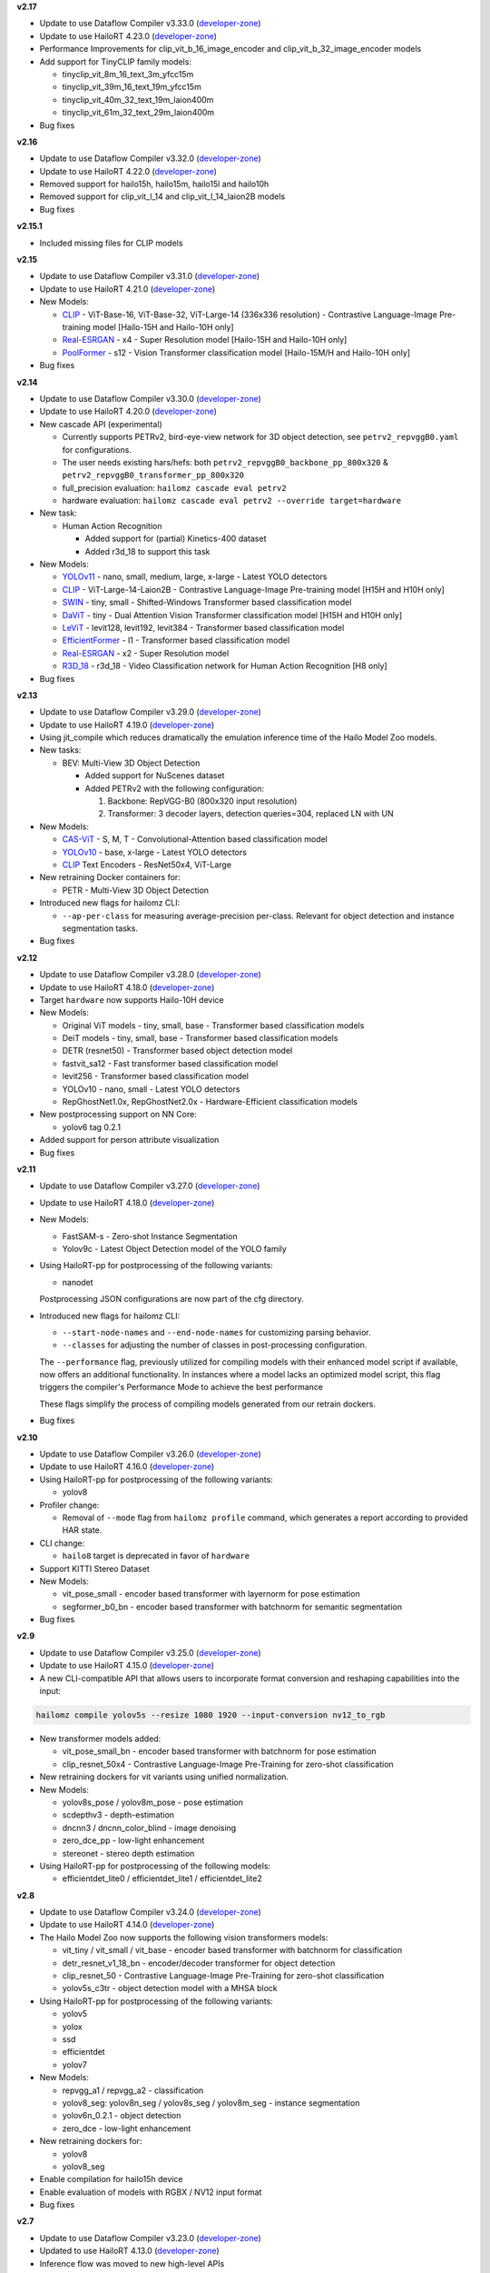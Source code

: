**v2.17**

* Update to use Dataflow Compiler v3.33.0 (`developer-zone <https://hailo.ai/developer-zone/>`_)
* Update to use HailoRT 4.23.0 (`developer-zone <https://hailo.ai/developer-zone/>`_)

* Performance Improvements for clip_vit_b_16_image_encoder and clip_vit_b_32_image_encoder models
* Add support for TinyCLIP family models:

  * tinyclip_vit_8m_16_text_3m_yfcc15m
  * tinyclip_vit_39m_16_text_19m_yfcc15m
  * tinyclip_vit_40m_32_text_19m_laion400m
  * tinyclip_vit_61m_32_text_29m_laion400m

* Bug fixes

**v2.16**

* Update to use Dataflow Compiler v3.32.0 (`developer-zone <https://hailo.ai/developer-zone/>`_)
* Update to use HailoRT 4.22.0 (`developer-zone <https://hailo.ai/developer-zone/>`_)

* Removed support for hailo15h, hailo15m, hailo15l and hailo10h
* Removed support for clip_vit_l_14 and clip_vit_l_14_laion2B models

* Bug fixes

**v2.15.1**

* Included missing files for CLIP models

**v2.15**

* Update to use Dataflow Compiler v3.31.0 (`developer-zone <https://hailo.ai/developer-zone/>`_)
* Update to use HailoRT 4.21.0 (`developer-zone <https://hailo.ai/developer-zone/>`_)

* New Models:

  * `CLIP <https://arxiv.org/pdf/2103.00020>`_ - ViT-Base-16, ViT-Base-32, ViT-Large-14 (336x336 resolution) - Contrastive Language-Image Pre-training model [Hailo-15H and Hailo-10H only]
  * `Real-ESRGAN <https://arxiv.org/pdf/2107.10833>`_ - x4 - Super Resolution model [Hailo-15H and Hailo-10H only]
  * `PoolFormer <https://arxiv.org/pdf/2111.11418>`_ - s12 - Vision Transformer classification model [Hailo-15M/H and Hailo-10H only]

* Bug fixes

**v2.14**

* Update to use Dataflow Compiler v3.30.0 (`developer-zone <https://hailo.ai/developer-zone/>`_)
* Update to use HailoRT 4.20.0 (`developer-zone <https://hailo.ai/developer-zone/>`_)

* New cascade API (experimental)

  * Currently supports PETRv2, bird-eye-view network for 3D object detection, see ``petrv2_repvggB0.yaml`` for configurations.

  * The user needs existing hars/hefs: both ``petrv2_repvggB0_backbone_pp_800x320`` & ``petrv2_repvggB0_transformer_pp_800x320``

  * full_precision evaluation: ``hailomz cascade eval petrv2``

  * hardware evaluation: ``hailomz cascade eval petrv2 --override target=hardware``

* New task:

  * Human Action Recognition

    * Added support for (partial) Kinetics-400 dataset

    * Added r3d_18 to support this task

* New Models:

  * `YOLOv11 <https://arxiv.org/pdf/2410.17725>`_ - nano, small, medium, large, x-large - Latest YOLO detectors
  * `CLIP <https://arxiv.org/pdf/2103.00020>`_ - ViT-Large-14-Laion2B - Contrastive Language-Image Pre-training model [H15H and H10H only]
  * `SWIN <https://arxiv.org/pdf/2103.14030>`_ - tiny, small - Shifted-Windows Transformer based classification model
  * `DaViT <https://arxiv.org/pdf/2204.03645>`_ - tiny - Dual Attention Vision Transformer classification model [H15H and H10H only]
  * `LeViT <https://arxiv.org/pdf/2104.01136>`_ - levit128, levit192, levit384 - Transformer based classification model
  * `EfficientFormer <https://arxiv.org/pdf/2212.08059>`_ - l1 - Transformer based classification model
  * `Real-ESRGAN <https://arxiv.org/pdf/2107.10833>`_ - x2 - Super Resolution model
  * `R3D_18 <https://pytorch.org/vision/stable/models.html#video-classification>`_ - r3d_18 - Video Classification network for Human Action Recognition [H8 only]

* Bug fixes

**v2.13**

* Update to use Dataflow Compiler v3.29.0 (`developer-zone <https://hailo.ai/developer-zone/>`_)
* Update to use HailoRT 4.19.0 (`developer-zone <https://hailo.ai/developer-zone/>`_)

* Using jit_compile which reduces dramatically the emulation inference time of the Hailo Model Zoo models.

* New tasks:

  * BEV: Multi-View 3D Object Detection

    * Added support for NuScenes dataset

    * Added PETRv2 with the following configuration:

      1. Backbone: RepVGG-B0 (800x320 input resolution)

      2. Transformer: 3 decoder layers, detection queries=304, replaced LN with UN

* New Models:

  * `CAS-ViT <https://arxiv.org/pdf/2408.03703>`_ - S, M, T - Convolutional-Attention based classification model
  * `YOLOv10 <https://arxiv.org/pdf/2405.14458>`_ - base, x-large - Latest YOLO detectors
  * `CLIP <https://arxiv.org/pdf/2103.00020>`_ Text Encoders - ResNet50x4, ViT-Large

* New retraining Docker containers for:

  * PETR - Multi-View 3D Object Detection

* Introduced new flags for hailomz CLI:

  * ``--ap-per-class`` for measuring average-precision per-class. Relevant for object detection and instance segmentation tasks.

* Bug fixes

**v2.12**

* Update to use Dataflow Compiler v3.28.0 (`developer-zone <https://hailo.ai/developer-zone/>`_)
* Update to use HailoRT 4.18.0 (`developer-zone <https://hailo.ai/developer-zone/>`_)

* Target ``hardware`` now supports Hailo-10H device

* New Models:

  * Original ViT models - tiny, small, base - Transformer based classification models
  * DeiT models - tiny, small, base - Transformer based classification models
  * DETR (resnet50) - Transformer based object detection model
  * fastvit_sa12 - Fast transformer based classification model
  * levit256 - Transformer based classification model
  * YOLOv10 - nano, small - Latest YOLO detectors
  * RepGhostNet1.0x, RepGhostNet2.0x - Hardware-Efficient classification models

* New postprocessing support on NN Core:

  * yolov6 tag 0.2.1

* Added support for person attribute visualization

* Bug fixes

**v2.11**

* Update to use Dataflow Compiler v3.27.0 (`developer-zone <https://hailo.ai/developer-zone/>`_)
* Update to use HailoRT 4.18.0 (`developer-zone <https://hailo.ai/developer-zone/>`_)

* New Models:

  * FastSAM-s - Zero-shot Instance Segmentation
  * Yolov9c - Latest Object Detection model of the YOLO family

* Using HailoRT-pp for postprocessing of the following variants:

  * nanodet

  Postprocessing JSON configurations are now part of the cfg directory.

* Introduced new flags for hailomz CLI:

  * ``--start-node-names`` and ``--end-node-names`` for customizing parsing behavior.
  * ``--classes`` for adjusting the number of classes in post-processing configuration.

  The ``--performance`` flag, previously utilized for compiling models with their enhanced model script if available, now offers an additional functionality.
  In instances where a model lacks an optimized model script, this flag triggers the compiler's Performance Mode to achieve the best performance

  These flags simplify the process of compiling models generated from our retrain dockers.

* Bug fixes

**v2.10**

* Update to use Dataflow Compiler v3.26.0 (`developer-zone <https://hailo.ai/developer-zone/>`_)
* Update to use HailoRT 4.16.0 (`developer-zone <https://hailo.ai/developer-zone/>`_)

* Using HailoRT-pp for postprocessing of the following variants:

  * yolov8

* Profiler change:

  * Removal of ``--mode`` flag from ``hailomz profile`` command, which generates a report according to provided HAR state.

* CLI change:

  * ``hailo8`` target is deprecated in favor of ``hardware``

* Support KITTI Stereo Dataset
* New Models:

  * vit_pose_small - encoder based transformer with layernorm for pose estimation
  * segformer_b0_bn - encoder based transformer with batchnorm for semantic segmentation

* Bug fixes

**v2.9**

* Update to use Dataflow Compiler v3.25.0 (`developer-zone <https://hailo.ai/developer-zone/>`_)
* Update to use HailoRT 4.15.0 (`developer-zone <https://hailo.ai/developer-zone/>`_)
* A new CLI-compatible API that allows users to incorporate format conversion and reshaping capabilities into the input:

.. code-block::

   hailomz compile yolov5s --resize 1080 1920 --input-conversion nv12_to_rgb

* New transformer models added:

  * vit_pose_small_bn - encoder based transformer with batchnorm for pose estimation
  * clip_resnet_50x4 - Contrastive Language-Image Pre-Training for zero-shot classification

* New retraining dockers for vit variants using unified normalization.
* New Models:

  * yolov8s_pose / yolov8m_pose - pose estimation
  * scdepthv3 - depth-estimation
  * dncnn3 / dncnn_color_blind - image denoising
  * zero_dce_pp - low-light enhancement
  * stereonet - stereo depth estimation

* Using HailoRT-pp for postprocessing of the following models:

  * efficientdet_lite0 / efficientdet_lite1 / efficientdet_lite2

**v2.8**

* Update to use Dataflow Compiler v3.24.0 (`developer-zone <https://hailo.ai/developer-zone/>`_)
* Update to use HailoRT 4.14.0 (`developer-zone <https://hailo.ai/developer-zone/>`_)
* The Hailo Model Zoo now supports the following vision transformers models:

  * vit_tiny / vit_small / vit_base - encoder based transformer with batchnorm for classification
  * detr_resnet_v1_18_bn - encoder/decoder transformer for object detection
  * clip_resnet_50 - Contrastive Language-Image Pre-Training for zero-shot classification
  * yolov5s_c3tr - object detection model with a MHSA block

* Using HailoRT-pp for postprocessing of the following variants:

  * yolov5
  * yolox
  * ssd
  * efficientdet
  * yolov7

* New Models:

  * repvgg_a1 / repvgg_a2 - classification
  * yolov8_seg: yolov8n_seg / yolov8s_seg / yolov8m_seg - instance segmentation
  * yolov6n_0.2.1 - object detection
  * zero_dce - low-light enhancement

* New retraining dockers for:

  * yolov8
  * yolov8_seg

* Enable compilation for hailo15h device
* Enable evaluation of models with RGBX / NV12 input format
* Bug fixes

**v2.7**

* Update to use Dataflow Compiler v3.23.0 (`developer-zone <https://hailo.ai/developer-zone/>`_)
* Updated to use HailoRT 4.13.0 (`developer-zone <https://hailo.ai/developer-zone/>`_)
* Inference flow was moved to new high-level APIs
* New object detection variants:

  * yolov8: yolov8n / yolov8s / yolov8m / yolov8l / yolov8x
  * damoyolo: damoyolo_tinynasL20_T / damoyolo_tinynasL25_S / damoyolo_tinynasL35_M

* New transformers based models:

  * vit_base - classification model
  * yolov5s_c3tr - object detection model with a self-attention block

* Examples for using HailoRT-pp - support for seamless integration of models and their corresponding postprocessing

  * yolov5m_hpp

* Configuration YAMLs and model-scripts for networks with YUY2 input format
* DAMO-YOLO retraining docker
* Bug fixes

**v2.6.1**

* Bug fixes

**v2.6**

* Update to use Dataflow Compiler v3.22.0 (`developer-zone <https://hailo.ai/developer-zone/>`_)
* Updated to use HailoRT 4.12.0 (`developer-zone <https://hailo.ai/developer-zone/>`_)
* ViT (`Vision Transformer <https://arxiv.org/pdf/2010.11929.pdf>`_) - new classification network with transformers-encoder based architecture
* New instance segmentation variants:

  * yolov5n_seg
  * yolov5s_seg
  * yolov5m_seg
  * yolov5l_seg

* New object detection variants for high resolution images:

  * yolov7e6
  * yolov5n6_6.1
  * yolov5s6_6.1
  * yolov5m6_6.1

* New flag ``--performance`` to reproduce highest performance for a subset of networks
* Hailo model-zoo log is now written into ``sdk_virtualenv/etc/hailo/modelzoo/hailo_examples.log``
* Bug fixes

**v2.5**

* Update to use Dataflow Compiler v3.20.1 (`developer-zone <https://hailo.ai/developer-zone/>`_)
* Model scripts use new bgr to rgb conversion
* New Yolact variants - with all COCO classes:

  * yolact_regnetx_800mf
  * yolact_regnetx_1.6gf

* Bug fixes

**v2.4**

* Updated to use Dataflow Compiler v3.20 (`developer-zone <https://hailo.ai/developer-zone/>`_)
* Required FPS was moved from models YAML into the models scripts
* Model scripts use new change activation syntax
* New models:

  * Face Detection - scrfd_500m / scrfd_2.5g / scrfd_10g

* New tasks:

  1. Super-Resolution

    * Added support for BSD100 dataset
    * The following models were added: espcn_x2 / espcn_x3 / espcn_x4
  2.  Face Recognition

    * Support for LFW dataset
    * The following models were added:

      #. arcface_r50
      #. arcface_mobilefacenet
    * Retraining docker for arcface architecture

* Added support for new hw-arch - hailo8l

**v2.3**

* Updated to use Dataflow Compiler v3.19 (`developer-zone <https://hailo.ai/developer-zone/>`_)
* New models:

  * yolov6n
  * yolov7 / yolov7-tiny
  * nanodet_repvgg_a1_640
  * efficientdet_lite0 / efficientdet_lite1 / efficientdet_lite2

* New tasks:

  * mspn_regnetx_800mf - single person pose estimation
  * face_attr_resnet_v1_18 - face attribute recognition

* Single person pose estimation training docker (mspn_regnetx_800mf)
* Bug fixes

**v2.2**

* Updated to use Dataflow Compiler v3.18 (`developer-zone <https://hailo.ai/developer-zone/>`_)
* CLI change:

  * Hailo model zoo CLI is now working with an entry point - hailomz
  * quantize sub command was changed to optimize
  * Hailo model zoo data directory by default will be ``~/.hailomz``

* New models:

  * yolov5xs_wo_spp_nms - a model which contains bbox decoding and confidence thresholding on Hailo-8
  * osnet_x1_0 - person ReID network
  * yolov5m_6.1 - yolov5m network from the latest tag of the repo (6.1) including silu activation

* New tasks:

  * person_attr_resnet_v1_18 - person attribute recognition

* ReID training docker for the Hailo model repvgg_a0_person_reid_512/2048

**NOTE:**\  Ubuntu 18.04 will be deprecated in Hailo Model Zoo future version

**NOTE:**\  Python 3.6 will be deprecated in Hailo Model Zoo future version

**v2.1**

* Updated to use Dataflow Compiler v3.17 (`developer-zone <https://hailo.ai/developer-zone/>`_)
* Parser commands were moved into model scripts
* Support Market-1501 Dataset
* Support a new model zoo task - ReID
* New models:

  * | yolov5s_personface - person and face detector
  * | repvgg_a0_person_reid_512 / repvgg_a0_person_reid_2048 - ReID networks which outputs a person embedding
    | These models were trained in-house as part of our upcoming new application
  * | stdc1 - Segmentation architecture for Cityscapes

**v2.0**

* Updated to use Dataflow Compiler v3.16 (`developer-zone <https://hailo.ai/developer-zone/>`_) with TF version 2.5 which require CUDA11.2
* Updated to use HailoRT 4.6 (`developer-zone <https://hailo.ai/developer-zone/>`_)
* Retraining Dockers - each retraining docker has a corresponding README file near it. New retraining dockers:

  * SSD
  * YOLOX
  * FCN

* New models:

  * yolov5l

* Introducing Hailo Models, in-house pretrained networks with compatible Dockerfile for retraining

  * yolov5m_vehicles (vehicle detection)
  * tiny_yolov4_license_plates (license plate detection)
  * lprnet (license plate recognition)

* Added new documentation to the `YAML structure <YAML.rst>`_


**v1.5**

* Remove HailoRT installation dependency.
* Retraining Dockers

  * YOLOv3
  * NanoDet
  * CenterPose
  * Yolact

* New models:

  * unet_mobilenet_v2

* Support Oxford-IIIT Pet Dataset
* New multi-network example: detection_pose_estimation which combines the following networks:

  * yolov5m_wo_spp_60p
  * centerpose_repvgg_a0

* Improvements:

  * nanodet_repvgg mAP increased by 2%

* | New Tasks:

  * | hand_landmark_lite from MediaPipe
  * | palm_detection_lite from MediaPipe

  | Both tasks are without evaluation module.


**v1.4**

* Update to use Dataflow Compiler v3.14.0 (`developer-zone <https://hailo.ai/developer-zone/>`_)
* Update to use HailoRT 4.3.0 (`developer-zone <https://hailo.ai/developer-zone/>`_)
* Introducing `Hailo Models <HAILO_MODELS.rst>`_ - in house pretrained networks with compatible Dockerfile for easy retraining:

  * yolov5m_vehicles - vehicle detector based on yolov5m architecture
  * tiny_yolov4_license_plates - license plate detector based on tiny_yolov4 architecture

* New Task: face landmarks detection

  * tddfa_mobilenet_v1
  * Support 300W-LP and AFLW2k3d datasets

* New features:

  * Support compilation of several networks together - a.k.a `multinets <GETTING_STARTED.rst#compile-multiple-networks-together>`_
  * CLI for printing `network information <GETTING_STARTED.rst#info>`_

* Retraining Guide:

  * New training guide for yolov4 with compatible Dockerfile
  * Modifications for yolov5 retraining

**v1.3**

* Update to use Dataflow Compiler v3.12.0 (`developer-zone <https://hailo.ai/developer-zone/>`_)
* New task: indoor depth estimation

  * fast_depth
  * Support NYU Depth V2 Dataset

* New models:

  * resmlp12 - new architecture support `paper <https://arxiv.org/abs/2105.03404>`_
  * yolox_l_leaky

* Improvements:

  * ssd_mobilenet_v1 - in-chip NMS optimization (de-fusing)

* Model Optimization API Changes

  * Model Optimization parameters can be updated using the networks' model script files (\*.alls)

  * Deprecated: quantization params in YAMLs

* Training Guide: new training guide for yolov5 with compatible Dockerfile

**v1.2**

* New features:

  * YUV to RGB on core can be added through YAML configuration.
  * Resize on core can be added through YAML configuration.

* Support D2S Dataset
* New task: instance segmentation

  * yolact_mobilenet_v1 (coco)
  * yolact_regnetx_800mf_20classes (coco)
  * yolact_regnetx_600mf_31classes (d2s)

* New models:

  * nanodet_repvgg
  * centernet_resnet_v1_50_postprocess
  * yolov3 - `darkent based <https://github.com/AlexeyAB/darknet>`_
  * yolox_s_wide_leaky
  * deeplab_v3_mobilenet_v2_dilation
  * centerpose_repvgg_a0
  * yolov5s, yolov5m - original models from `link <https://github.com/ultralytics/yolov5/tree/v2.0>`_
  * yolov5m_yuv - contains resize and color conversion on HW

* Improvements:

  * tiny_yolov4
  * yolov4

* IBC and Equalization API change
* Bug fixes

**v1.1**

* Support VisDrone Dataset
* New task: pose estimation

  * centerpose_regnetx_200mf_fpn
  * centerpose_regnetx_800mf
  * centerpose_regnetx_1.6gf_fpn

* New task: face detection

  * lightfaceslim
  * retinaface_mobilenet_v1

* New models:

  * hardnet39ds
  * hardnet68
  * yolox_tiny_leaky
  * yolox_s_leaky
  * deeplab_v3_mobilenet_v2

* Use your own network manual for YOLOv3, YOLOv4_leaky and YOLOv5.

**v1.0**

* Initial release
* Support for object detection, semantic segmentation and classification networks
